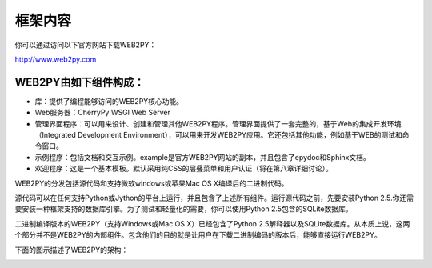 .. |1.6| image:: ../_static/1.6.png

框架内容
============================================
你可以通过访问以下官方网站下载WEB2PY：

http://www.web2py.com

WEB2PY由如下组件构成：
"""""""""""""""""""""""

- 库：提供了编程能够访问的WEB2PY核心功能。

- Web服务器：CherryPy WSGI Web Server

- 管理界面程序：可以用来设计、创建和管理其他WEB2PY程序。管理界面提供了一套完整的，基于Web的集成开发环境（Integrated Development Environment），可以用来开发WEB2PY应用。它还包括其他功能，例如基于WEB的测试和命令窗口。

- 示例程序：包括文档和交互示例。example是官方WEB2PY网站的副本，并且包含了epydoc和Sphinx文档。

- 欢迎程序：这是一个基本模板。默认采用纯CSS的层叠菜单和用户认证（将在第八章详细讨论）。

WEB2PY的分发包括源代码和支持微软windows或苹果Mac OS X编译后的二进制代码。

源代码可以在任何支持Python或Jython的平台上运行，并且包含了上述所有组件。运行源代码之前，先要安装Python 2.5.你还需要安装一种框架支持的数据库引擎。为了测试和轻量化的需要，你可以使用Python 2.5包含的SQLite数据库。

二进制编译版本的WEB2PY（支持Windows或Mac OS X）已经包含了Python 2.5解释器以及SQLite数据库。从本质上说，这两个部分并不是WEB2PY的内部组件。包含他们的目的就是让用户在下载二进制编码的版本后，能够直接运行WEB2PY。

下面的图示描述了WEB2PY的架构：

|1.6|
